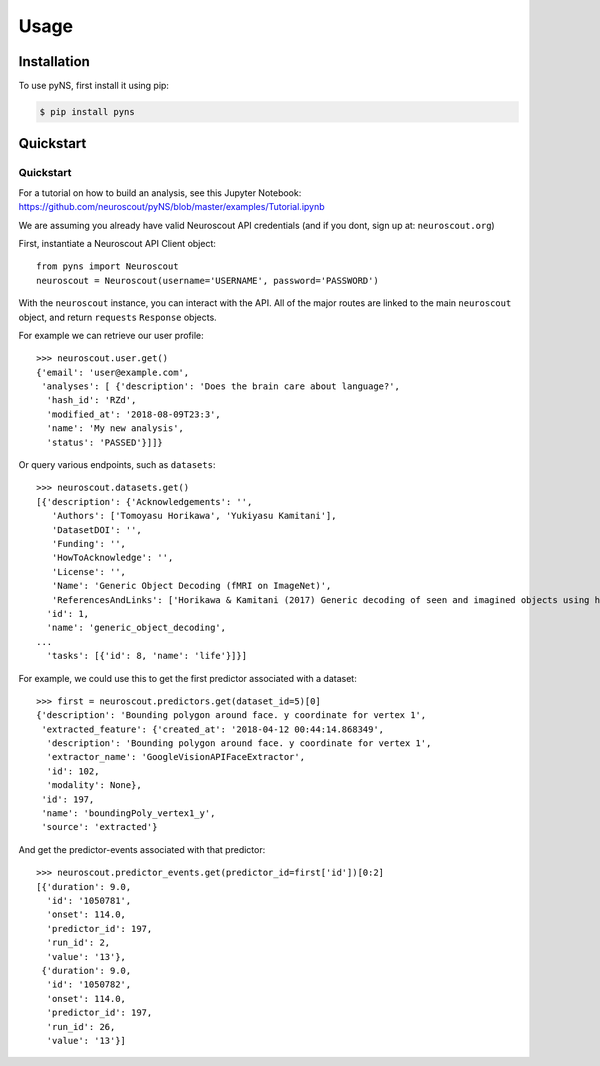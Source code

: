 Usage
=====

.. _installation:

Installation
------------

To use pyNS, first install it using pip:

.. code-block:: console

   $ pip install pyns

Quickstart
----------------

Quickstart
~~~~~~~~~~

For a tutorial on how to build an analysis, see this Jupyter Notebook:
https://github.com/neuroscout/pyNS/blob/master/examples/Tutorial.ipynb

We are assuming you already have valid Neuroscout API credentials (and
if you dont, sign up at: ``neuroscout.org``)

First, instantiate a Neuroscout API Client object:

::

   from pyns import Neuroscout
   neuroscout = Neuroscout(username='USERNAME', password='PASSWORD')

With the ``neuroscout`` instance, you can interact with the API. All of
the major routes are linked to the main ``neuroscout`` object, and
return ``requests`` ``Response`` objects.

For example we can retrieve our user profile:

::

   >>> neuroscout.user.get()
   {'email': 'user@example.com',
    'analyses': [ {'description': 'Does the brain care about language?',
     'hash_id': 'RZd',
     'modified_at': '2018-08-09T23:3',
     'name': 'My new analysis',
     'status': 'PASSED'}]]}

Or query various endpoints, such as ``datasets``:

::

   >>> neuroscout.datasets.get()
   [{'description': {'Acknowledgements': '',
      'Authors': ['Tomoyasu Horikawa', 'Yukiyasu Kamitani'],
      'DatasetDOI': '',
      'Funding': '',
      'HowToAcknowledge': '',
      'License': '',
      'Name': 'Generic Object Decoding (fMRI on ImageNet)',
      'ReferencesAndLinks': ['Horikawa & Kamitani (2017) Generic decoding of seen and imagined objects using hierarchical visual features. Nature Communications volume 8:15037. doi:10.1038/ncomms15037']},
     'id': 1,
     'name': 'generic_object_decoding',
   ...
     'tasks': [{'id': 8, 'name': 'life'}]}]

For example, we could use this to get the first predictor associated
with a dataset:

::

   >>> first = neuroscout.predictors.get(dataset_id=5)[0]
   {'description': 'Bounding polygon around face. y coordinate for vertex 1',
    'extracted_feature': {'created_at': '2018-04-12 00:44:14.868349',
     'description': 'Bounding polygon around face. y coordinate for vertex 1',
     'extractor_name': 'GoogleVisionAPIFaceExtractor',
     'id': 102,
     'modality': None},
    'id': 197,
    'name': 'boundingPoly_vertex1_y',
    'source': 'extracted'}

And get the predictor-events associated with that predictor:

::

   >>> neuroscout.predictor_events.get(predictor_id=first['id'])[0:2]
   [{'duration': 9.0,
     'id': '1050781',
     'onset': 114.0,
     'predictor_id': 197,
     'run_id': 2,
     'value': '13'},
    {'duration': 9.0,
     'id': '1050782',
     'onset': 114.0,
     'predictor_id': 197,
     'run_id': 26,
     'value': '13'}]